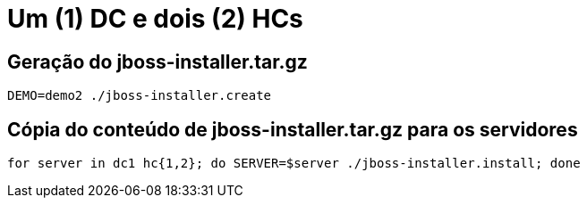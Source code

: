 [[um-dc-e-dois-hcs]]
= Um (1) DC e dois (2) HCs

== Geração do jboss-installer.tar.gz

[source,bash]
----
DEMO=demo2 ./jboss-installer.create
----

== Cópia do conteúdo de jboss-installer.tar.gz para os servidores

[source,bash]
----
for server in dc1 hc{1,2}; do SERVER=$server ./jboss-installer.install; done
----
